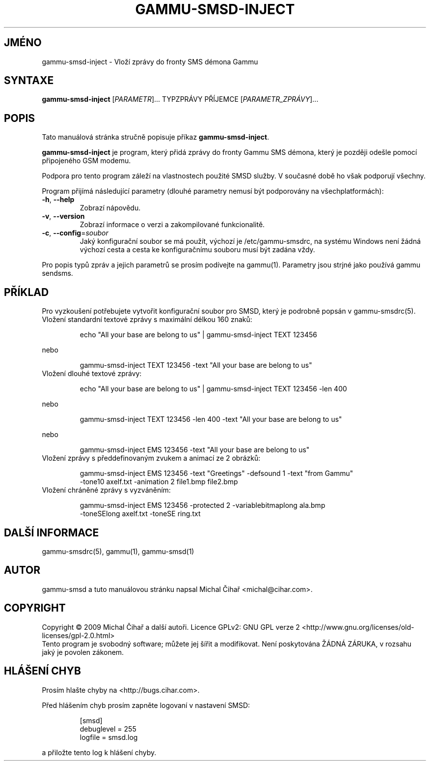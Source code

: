 .\"*******************************************************************
.\"
.\" This file was generated with po4a. Translate the source file.
.\"
.\"*******************************************************************
.TH GAMMU\-SMSD\-INJECT 1 "Leden  4, 2009" "Gammu 1.23.0" "Dokumentace Gammu"
.SH JMÉNO
gammu\-smsd\-inject \- Vloží zprávy do fronty SMS démona Gammu
.SH SYNTAXE
\fBgammu\-smsd\-inject\fP [\fIPARAMETR\fP]...  TYPZPRÁVY PŘÍJEMCE
[\fIPARAMETR_ZPRÁVY\fP]...
.SH POPIS
Tato manuálová stránka stručně popisuje příkaz \fBgammu\-smsd\-inject\fP.
.PP
\fBgammu\-smsd\-inject\fP je program, který přidá zprávy do fronty Gammu SMS
démona, který je později odešle pomocí připojeného GSM modemu.
.PP
Podpora pro tento program záleží na vlastnostech použité SMSD služby. V
současné době ho však podporují všechny.
.PP
Program přijímá následující parametry (dlouhé parametry nemusí být
podporovány na všechplatformách):
.TP 
\fB\-h\fP, \fB\-\-help\fP
Zobrazí nápovědu.
.TP 
\fB\-v\fP, \fB\-\-version\fP
Zobrazí informace o verzi a zakompilované funkcionalitě.
.TP 
\fB\-c\fP, \fB\-\-config\fP=\fIsoubor\fP
Jaký konfigurační soubor se má použít, výchozí je /etc/gammu\-smsdrc, na
systému Windows není žádná výchozí cesta a cesta ke konfiguračnímu souboru
musí být zadána vždy.
.PP
Pro popis typů zpráv a jejich parametrů se prosím podívejte na gammu(1).
Parametry jsou strjné jako používá gammu sendsms.

.SH PŘÍKLAD

.P
Pro vyzkoušení potřebujete vytvořit konfigurační soubor pro SMSD, který je
podrobně popsán v gammu\-smsdrc(5).

.TP 
Vložení standardní textové zprávy s maximální délkou 160 znaků:

.RS
.sp
.nf
.ne 7
echo "All your base are belong to us" | gammu\-smsd\-inject TEXT 123456
.fi
.sp
.RE
.PP

nebo

.RS
.sp
.nf
.ne 7
gammu\-smsd\-inject TEXT 123456 \-text "All your base are belong to us"
.fi
.sp
.RE
.PP

.TP 
Vložení dlouhé textové zprávy:

.RS
.sp
.nf
.ne 7
echo "All your base are belong to us" | gammu\-smsd\-inject TEXT 123456 \-len 400
.fi
.sp
.RE
.PP

nebo

.RS
.sp
.nf
.ne 7
gammu\-smsd\-inject TEXT 123456 \-len 400 \-text "All your base are belong to us"
.fi
.sp
.RE
.PP

nebo

.RS
.sp
.nf
.ne 7
gammu\-smsd\-inject EMS 123456 \-text "All your base are belong to us"
.fi
.sp
.RE
.PP

.TP 
Vložení zprávy s předdefinovaným zvukem a animací ze 2 obrázků:

.RS
.sp
.nf
.ne 7
gammu\-smsd\-inject EMS 123456 \-text "Greetings" \-defsound 1 \-text "from Gammu"
\-tone10 axelf.txt \-animation 2 file1.bmp file2.bmp
.fi
.sp
.RE
.PP

.TP 
Vložení chráněné zprávy s vyzváněním:

.RS
.sp
.nf
.ne 7
gammu\-smsd\-inject EMS 123456 \-protected 2 \-variablebitmaplong ala.bmp
\-toneSElong axelf.txt \-toneSE ring.txt
.fi
.sp
.RE
.PP

.SH "DALŠÍ INFORMACE"
gammu\-smsdrc(5), gammu(1), gammu\-smsd(1)
.SH AUTOR
gammu\-smsd a tuto manuálovou stránku napsal Michal Čihař
<michal@cihar.com>.
.SH COPYRIGHT
Copyright \(co 2009 Michal Čihař a další autoři.  Licence GPLv2: GNU GPL
verze 2 <http://www.gnu.org/licenses/old\-licenses/gpl\-2.0.html>
.br
Tento program je svobodný software; můžete jej šířit a modifikovat.  Není
poskytována ŽÁDNÁ ZÁRUKA, v rozsahu jaký je povolen zákonem.
.SH "HLÁŠENÍ CHYB"
Prosím hlašte chyby na <http://bugs.cihar.com>.

Před hlášením chyb prosím zapněte logovaní v nastavení SMSD:

.RS
.sp
.nf
.ne 7
[smsd]
debuglevel = 255
logfile = smsd.log
.fi
.sp
.RE
.PP

a přiložte tento log k hlášení chyby.
